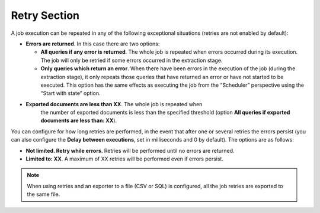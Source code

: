 =============
Retry Section
=============

A job execution can be repeated in any of the following exceptional
situations (retries are not enabled by default):


-  **Errors are returned**. In this case there are two options:

   -  **All queries if any error is returned**. The whole job is repeated
      when errors occurred during its execution. The job will only be retried 
      if some errors occurred in the extraction stage.
   -  **Only queries which return an error**. When there have been errors
      in the execution of the job (during the extraction stage), it only
      repeats those queries that have returned an error or have not started
      to be executed. This option has the same effects as executing the job
      from the “Scheduler” perspective using the “Start with state” option.


- **Exported documents are less than XX**. The whole job is repeated when
   the number of exported documents is less than the specified threshold
   (option **All queries if exported documents are less than: XX**).
 

You can configure for how long retries are performed, in the event that
after one or several retries the errors persist (you can also configure
the **Delay between executions**, set in milliseconds and 0 by default).
The options are as follows:

 

-  **Not limited. Retry while errors**. Retries will be performed until
   no errors are returned.
-  **Limited to: XX**. A maximum of XX retries will be performed even if
   errors persist.

 

.. note:: When using retries and an exporter to a file (CSV or SQL) is
   configured, all the job retries are exported to the same file.
